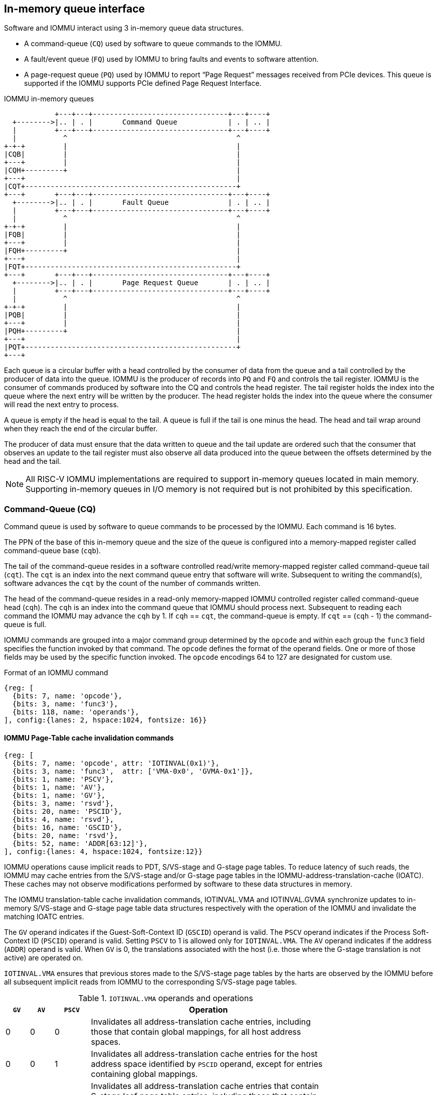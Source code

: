 == In-memory queue interface
Software and IOMMU interact using 3 in-memory queue data structures.

* A command-queue (`CQ`) used by software to queue commands to the IOMMU.

* A fault/event queue (`FQ`) used by IOMMU to bring faults and events to 
  software attention.

* A page-request queue (`PQ`) used by IOMMU to report “Page Request” messages 
  received from PCIe devices. This queue is supported if the IOMMU supports 
  PCIe defined Page Request Interface.

.IOMMU in-memory queues
["ditaa",shadows=false, separation=false, font=courier, fontsize: 16]
....
            +---+---+--------------------------------+---+----+
  +-------->|.. | . |       Command Queue            | . | .. |
  |         +---+---+--------------------------------+---+----+
  |           ^                                        ^
+-+-+         |                                        |
|CQB|         |                                        |
+---+         |                                        |
|CQH+---------+                                        |
+---+                                                  |
|CQT+--------------------------------------------------+
+---+       +---+---+--------------------------------+---+----+
  +-------->|.. | . |       Fault Queue              | . | .. |
  |         +---+---+--------------------------------+---+----+
  |           ^                                        ^
+-+-+         |                                        |
|FQB|         |                                        |
+---+         |                                        |
|FQH+---------+                                        |
+---+                                                  |
|FQT+--------------------------------------------------+
+---+       +---+---+--------------------------------+---+----+
  +-------->|.. | . |       Page Request Queue       | . | .. |
  |         +---+---+--------------------------------+---+----+
  |           ^                                        ^
+-+-+         |                                        |
|PQB|         |                                        |
+---+         |                                        |
|PQH+---------+                                        |
+---+                                                  |
|PQT+--------------------------------------------------+
+---+
....
Each queue is a circular buffer with a head controlled by the consumer of data
from the queue and a tail controlled by the producer of data into the queue.
IOMMU is the producer of records into `PQ` and `FQ` and controls the tail register.
IOMMU is the consumer of commands produced by software into the CQ and controls
the head register. The tail register holds the index into the queue where the
next entry will be written by the producer. The head register holds the index 
into the queue where the consumer will read the next entry to process.

A queue is empty if the head is equal to the tail. A queue is full if the tail
is one minus the head. The head and tail wrap around when they reach the end of
the circular buffer.

The producer of data must ensure that the data written to queue and the
tail update are ordered such that the consumer that observes an update to the 
tail register must also observe all data produced into the queue between the
offsets determined by the head and the tail. 

[NOTE]
====
All RISC-V IOMMU implementations are required to support in-memory queues 
located in main memory. Supporting in-memory queues in I/O memory is not required
but is not prohibited by this specification.
====


=== Command-Queue (CQ)

Command queue is used by software to queue commands to be processed by the 
IOMMU. Each command is 16 bytes.

The PPN of the base of this in-memory queue and the size of the queue is 
configured into a memory-mapped register called command-queue base (`cqb`).

The tail of the command-queue resides in a software controlled read/write 
memory-mapped register called command-queue tail (`cqt`). The `cqt` is an 
index into the next command queue entry that software will write. Subsequent 
to writing the command(s), software advances the `cqt` by the count of the 
number of commands written. 

The head of the command-queue resides in a read-only memory-mapped IOMMU 
controlled register called command-queue head (`cqh`). The `cqh` is an index 
into the command queue that IOMMU should process next. Subsequent to reading
each command the IOMMU may advance the `cqh` by 1. If `cqh` == `cqt`, the 
command-queue is empty. If `cqt` == (`cqh` - 1) the command-queue is full.

IOMMU commands are grouped into a major command group determined by the `opcode`
and within each group the `func3` field specifies the function invoked by that 
command. The `opcode` defines the format of the operand fields. One or more of
those fields may be used by the specific function invoked. The `opcode` 
encodings 64 to 127 are designated for custom use.

.Format of an IOMMU command

[wavedrom, , ]
....
{reg: [
  {bits: 7, name: 'opcode'},
  {bits: 3, name: 'func3'},
  {bits: 118, name: 'operands'},
], config:{lanes: 2, hspace:1024, fontsize: 16}}
....

==== IOMMU Page-Table cache invalidation commands

[wavedrom, , ]
....
{reg: [
  {bits: 7, name: 'opcode', attr: 'IOTINVAL(0x1)'},
  {bits: 3, name: 'func3',  attr: ['VMA-0x0', 'GVMA-0x1']},
  {bits: 1, name: 'PSCV'},
  {bits: 1, name: 'AV'},
  {bits: 1, name: 'GV'},
  {bits: 3, name: 'rsvd'},
  {bits: 20, name: 'PSCID'},
  {bits: 4, name: 'rsvd'},
  {bits: 16, name: 'GSCID'},
  {bits: 20, name: 'rsvd'},
  {bits: 52, name: 'ADDR[63:12]'},
], config:{lanes: 4, hspace:1024, fontsize:12}}
....

IOMMU operations cause implicit reads to PDT, S/VS-stage and G-stage page
tables. To reduce latency of such reads, the IOMMU may cache entries from the 
S/VS-stage and/or G-stage page tables in the IOMMU-address-translation-cache 
(IOATC). These caches may not observe modifications performed by software to 
these data structures in memory.

The IOMMU translation-table cache invalidation commands, IOTINVAL.VMA and 
IOTINVAL.GVMA synchronize updates to in-memory S/VS-stage and G-stage 
page table data structures respectively with the operation of the IOMMU and 
invalidate the matching IOATC entries.

The `GV` operand indicates if the Guest-Soft-Context ID (`GSCID`) operand is 
valid. The `PSCV` operand indicates if the Process Soft-Context ID (`PSCID`) 
operand is valid. Setting `PSCV` to 1 is allowed only for `IOTINVAL.VMA`. The 
`AV` operand indicates if the address (`ADDR`) operand is valid. When `GV` is 0,
 the translations associated with the host (i.e. those where the G-stage 
translation is not active) are operated on.

`IOTINVAL.VMA` ensures that previous stores made to the S/VS-stage page 
tables by the harts are observed by the IOMMU before all subsequent implicit 
reads from IOMMU to the corresponding S/VS-stage page tables.

[[IVMA]]

.`IOTINVAL.VMA` operands and operations
[width=75%]
[%header, cols="2,2,3,20"]
|===
|`GV`|`AV`|`PSCV`| Operation
|0   |0   |0     | Invalidates all address-translation cache entries, including
                   those that contain global mappings, for all host address 
                   spaces.
|0   |0   |1     | Invalidates all address-translation cache entries for the 
                   host address space identified by `PSCID` operand, except for
                   entries containing global mappings.
|0   |1   |0     | Invalidates all address-translation cache entries that 
                   contain S-stage leaf page table entries, including those that
                   contain global mappings, corresponding to the IOVA in `ADDR`
                   operand, for all host address spaces.
|0   |1   |1     | Invalidates all address-translation cache entries that 
                   contain S-stage leaf page table entries corresponding to the 
                   IOVA in `ADDR` operand and that match the host address space 
                   identified by `PSCID` operand, except for entries containing
                   global mappings.
|1   |0   |0     | Invalidates all address-translation cache entries, including
                   those that contain global mappings, for all VM address spaces 
                   associated with `GSCID` operand.
|1   |0   |1     | Invalidates all address-translation cache entries for the 
                   for the VM address space identified by `PSCID` and `GSCID` 
                   operands, except for entries containing global mappings.
|1   |1   |0     | Invalidates all address-translation cache entries that 
                   contain VS-stage leaf page table entries, including those that
                   contain global mappings, corresponding to the IOVA in `ADDR` 
                   operand, for all VM address spaces associated with the `GSCID`
                   operand.
|1   |1   |1     | Invalidates all address-translation cache entries that 
                   contain VS-stage leaf page table entries corresponding to the
                   IOVA in `ADDR` operand, for the VM address space identified by
                   `PSCID` and `GSCID` operands, except for entries containing 
                   global mappings.
|===

`IOTINVAL.GVMA` ensures that previous stores made to the G-stage page 
tables are observed before all subsequent implicit reads from IOMMU to the 
corresponding G-stage page tables. Setting `PSCV` to 1 with IOTINVAL.GVMA
is illegal.

[[IGVMA]]

.`IOTINVAL.GVMA` operands and operations
[width=75%]
[%header, cols="2,2,20"]
|===
| `GV` | `AV`   | Operation
| 0    | n/a    | Invalidates information cached from any level of the 
                  G-stage page table, for all VM address spaces.
| 1    | 0      | Invalidates information cached from any level of the 
                  G-stage page tables, but only for VM address spaces 
                  identified by the `GSCID` operand.
| 1    | 1      | Invalidates information cached from leaf G-stage page 
                  table entries corresponding to the guest-physical-address in
                  `ADDR` operand, for only for VM address spaces identified 
                  `GSCID` operand.
|===

[NOTE]
====
Conceptually, an implementation might contain two address-translation caches: 
one that maps guest virtual addresses to guest physical addresses, and another
that maps guest physical addresses to supervisor physical addresses. 
`IOTINVAL.GVMA` need not invalidte the former cache, but it must invalidate 
entries from the latter cache that match the `IOTINVAL.GVMA` address and
`GSCID` operands.

More commonly, implementations contain address-translation caches that map 
guest virtual addresses directly to supervisor physical addresses, removing a 
level of indirection. For such implementations, any entry whose guest virtual
address maps to a guest physical address that matches the `IOTINVAL.GVMA` 
address and `GSCID` arguments must be invalidated. Selectively invalidating 
entries in this fashion requires tagging them with the guest physical address,
which is costly, and so a common technique is to invalidate all entries that 
match the `GSCID` argument, regardless of the address argument.

Simpler implementations may ignore the operand of `IOTINVAL.VMA` and/or 
`IOTINVAL.GVMA` and always perform a global invalidation of all 
address-translation entries.
====

==== IOMMU Command-queue Fence commands

[wavedrom, , ]
....
{reg: [
  {bits: 7, name: 'opcode', attr: 'IOFENCE(0x2)'},
  {bits: 3, name: 'func3',  attr: 'C-0x0'},
  {bits: 1, name: 'PR'},
  {bits: 1, name: 'PW'},
  {bits: 1, name: 'AV'},
  {bits: 1, name: 'WIS'},
  {bits: 18, name: 'rsvd'},
  {bits: 32, name: 'DATA'},
  {bits: 2, name: 'rsvd'},
  {bits: 62, name: 'ADDR[63:2]'},
], config:{lanes: 4, hspace:1024, fontsize:12}}
....

The IOMMU fetches commands from the CQ in order but the IOMMU may execute the 
fetched commands out of order. The IOMMU advancing `cqh` is not a guarantee 
that the commands fetched by the IOMMU have been executed or committed. 

A `IOFENCE.C` command guarantees that all previous commands fetched from the CQ 
have been completed and committed. 

The commands may be used to order memory accesses from I/O devices connected to
the IOMMU as viewed by the IOMMU, other RISC-V harts, and external devices or 
co-processors. The `PR` and `PW` bits can be used to request that the IOMMU ensure 
that all previous requests from devices that have already been processed by the
IOMMU be committed to a global ordering point such that they can be observed by
all RISC-V harts and IOMMUs in the machine. 

The wired-interrupt-signaling (`WIS`) bit when set to 1 causes a wired-interrupt
from the command queue to be generated (by setting `cqcsr.fence_w_ip` - <<CSR>>)
on completion of `IOFENCE.C`. This bit is reserved if the IOMMU does not support
wired-interrupts or wired-interrupts have not been enabled 
(i.e., `fctrl.WIS == 0`).

[NOTE]
====
Software should ensure that all previous read and writes processed by the IOMMU
have been committed to a global ordering point before reclaiming memory that was
previously made accessible to a device. A safe sequence for such memory 
reclamation is to first update the page tables to disallow access to the memory 
from the device and then use the `IOTINVAL.VMA` or `IOTINVAL.GVMA` appropriately 
to synchronize the IOMMU with the update to the page table. As part of the 
synchronization if the memory reclaimed was previously made read accessible to 
the device then request ordering of all previous reads; else if the memory 
reclaimed was previously made write accessible to the device then request 
ordering of all previous reads and writes. Ordering previous reads may be 
required if the reclaimed memory will be used to hold data that must not be made
visible to the device.

The ordering guarantees are made for accesses to main-memory. For accesses to 
I/O memory, the ordering guarantees are implementation and I/O protocol 
defined.

Simpler implementations may unconditionally order all previous memory accesses
globally.
====

The `AV` command operand indicates if `ADDR[63:2]` operand and `DATA` operands are 
valid. If `AV`=1, the IOMMU writes `DATA` to memory at a 4-byte aligned address 
`ADDR[63:2] * 4` as a 4-byte store. 

[NOTE]
====
Software may configure the `ADDR[63:2]` command operand to specify the address 
of the `seteipnum_le`/`seteipnum_be` register in an IMSIC to cause an external 
interrupt notification on `IOFENCE.C` completion. Alternatively, software may 
program `ADDR[63:2]` to a memory location and use `IOFENCE.C` to set a flag in
memory indicating command completion.
====

==== IOMMU directory cache commands

[wavedrom, , ]
....
{reg: [
  {bits: 7, name: 'opcode', attr: 'IODIR(0x2)'},
  {bits: 3, name: 'func3',  attr: ['INVAL_DDT-0x0', 'INVAL_PDT-0x1']},
  {bits: 1, name: 'DV'},
  {bits: 5, name: 'rsvd'},
  {bits: 20, name: 'PID'},
  {bits: 4, name: 'rsvd'},
  {bits: 24, name: 'DID'},
  {bits: 64, name: 'rsvd'},
], config:{lanes: 4, hspace:1024, fontsize:12}}
....

IOMMU operations cause implicit reads to DDT and/or PDT. To reduce latency of 
such reads, the IOMMU may cache entries from the DDT and/or PDT in IOMMU 
directory caches. These caches may not observe modifications performed by 
software to these data structures in memory.

[[IDDT]]

The IOMMU DDT cache invalidation command, `IODIR.INVAL_DDT` synchronize updates 
to DDT with the operation of the IOMMU and flushes the matching cached entries.

[[IPDT]]

The IOMMU PDT cache invalidation command, `IODIR.INVAL_PDT` synchronize updates 
to PDT with the operation of the IOMMU and flushes the matching cached entries.

The `DV` operand indicates if the device ID (`DID`) operand is valid. The `DV`
operand must be 1 for `IODIR.INVAL_PDT`.

`IODIR.INVAL_DDT` guarantees that any previous stores made by a RISC-V hart to 
the DDT are observed before all subsequent implicit reads from IOMMU to DDT. 
If `DV` is 0, then the command invalidates all  DDT and PDT entries cached for 
all devices. If `DV` is 1, then the command invalidates cached leaf level DDT 
entry for the device identified by `DID` operand and all associated PDT entries.
The `PID` operand is reserved for `IODIR.INVAL_DDT`.

`IODIR.INVAL_PDT` guarantees that any previous stores made by a RISC-V hart to 
the PDT are observed before all subsequent implicit reads from IOMMU to PDT. 
The command invalidates cached leaf PDT entry for the specified `PID` and `DID`.

[NOTE]
====
Some fields in the Device-context or Process-context may be guest-physical
addresses. An implementation when caching the device-context or process-context
may cache these fields after translating them to a supervisor physical address.
Other implementations may cache them as guest-physical addresses itself and 
translate them to a supervisor physical address using a G-stage page table just 
prior to accessing memory referenced by these addresses.

If G-stage page table used for these translations are modified, software must 
issue the appropriate `IODIR` command as some implementations may choose to 
cache the translated supervisor physical address pointer in the IOMMU directory
caches.

`IOTINVAL` command has no effect on the IOMMU directory caches.
====

==== IOMMU ATS commands

This command is supported if `capabilities.ATS` is set to 1.

[wavedrom, , ]
....
{reg: [
  {bits: 7, name: 'opcode', attr: 'ATS(0x4)'},
  {bits: 3, name: 'func3',  attr: ['INVAL-0x0', 'PRGR-0x1']},
  {bits: 1, name: 'DSV'},
  {bits: 1, name: 'PV'},
  {bits: 4, name: 'rsvd'},
  {bits: 20, name: 'PID'},
  {bits: 4, name: 'rsvd'},
  {bits: 8, name: 'DSEG'},
  {bits: 16, name: 'RID'},
  {bits: 64, name: 'PAYLOAD'},
], config:{lanes: 4, hspace:1024, fontsize:12}}
....
The `ATS.INVAL` command instructs the IOMMU to send a “Invalidation Request” 
message to the PCIe device function identified by `RID`. An 
“Invalidation Request” message is used to clear a specific subset of the 
address range from the address translation cache in a device function. The 
`ATS.INVAL` command completes when an “Invalidation Completion” response message
is received from the device or a protocol defined timeout occurs while waiting
for a response. The IOMMU may advance the `cqh` and fetch more commands from 
CQ while a response is awaited. 

[NOTE]
====
Software that needs to know if the invalidation operation completed on the 
device may use the IOMMU command-queue fence command (`IOFENCE.C`) to wait for 
the responses to all prior “Invalidation Request” messages. The `IOFENCE.C` is 
guaranteed to not complete before all previously fetched commands were executed
and completed. A previously fetched ATS command to invalidate device ATC does 
not complete till either the request times out or a valid response is received
from the device.
====

The `ATS.PRGR` command instructs the IOMMU to send a “Page Request Group 
Response” message to the PCIe device function identified by the `RID`. The 
“Page Request Group Response” message is used by system hardware and/or 
software to communicate with the device functions page-request interface to 
signal completion of a “Page Request”, or the catastrophic failure of the 
interface.

If the `PV` operand is set to 1, the message is generated with a PASID with the
PASID field set to the `PID` operand. 

The `PAYLOAD` operand of the command is used to form the message body. 

[NOTE]
====
The format of the payload of an ATS "Invalidation Request" message is 
specified by the PCIe specification. Software specifies the untranslated 
address range to be invalidated in the payload.
====

[NOTE]
====
The format of the payload of an ATS "Page Request Group Response" message is
specified by the PCIe specification. The `PAYLOAD[15:0]` bits are used as 
the contents of the bytes 8 and 9 of the message.
====

If the `DSV` operand is 1, then a valid destination segment number is specified 
by the `DSEG` operand.

[[FAULT_QUEUE]]
=== Fault/Event-Queue (`FQ`)
Fault/Event queue is an in-memory queue data structure used to report events 
and faults raised when processing transactions. Each fault record is 32 bytes.

The PPN of the base of this in-memory queue and the size of the queue is 
configured into a memory-mapped register called fault-queue base (`fqb`).

The tail of the fault-queue resides in a IOMMU controlled read-only 
memory-mapped register called `fqt`.  The `fqt` is an index into the next fault 
record that IOMMU will write in the fault-queue. Subsequent to writing the 
record, the IOMMU advances the `fqt` by 1. The head of the fault-queue resides 
in a read/write memory-mapped software controlled register called `fqh`. The `fqh`
is an index into the next fault record that SW should process next. Subsequent
to processing fault record(s) software advances the `fqh` by the count of the 
number of fault records processed. If `fqh` == `fqt`, the fault-queue is empty. If
`fqt` == (`fqh` - 1) the fault-queue is full.

.Fault-queue record
[wavedrom, , ]
....
{reg: [
  {bits: 24, name: 'DID'},
  {bits: 20, name: 'PID'},
  {bits:  1, name: 'PV'},
  {bits:  1, name: 'PRIV'},
  {bits:  6, name: 'TTYP'},
  {bits: 12, name: 'CAUSE'},
  {bits: 32, name: 'for custom use'},
  {bits: 32, name: 'reserved'},
  {bits: 64, name: 'iotval'},
  {bits: 64, name: 'iotval2'},
], config:{lanes: 8, hspace:1024, fontsize:12}}
....
The `CAUSE` is a code indicating the cause of the fault/event.

[[FAULT_CAUSE]]
.Fault record `CAUSE` field encodings
[width=75%]
[%header, cols="4,20,6"]
|===
|CAUSE | Description                         | Reported if `DTF` is 1?
|0     | Instruction address misaligned      | No
|1     | Instruction access fault            | No
|4     | Read address misaligned             | No
|5     | Read access fault                   | No
|6     | Write/AMO address misaligned        | No
|7     | Write/AMO access fault              | No
|12    | Instruction page fault              | No
|13    | Read page fault                     | No
|15    | Write/AMO page fault                | No
|20    | Instruction guest page fault        | No
|21    | Read guest-page fault               | No
|23    | Write/AMO guest-page fault          | No
|256   | All inbound transactions disallowed | Yes
|257   | DDT entry load access fault         | Yes
|258   | DDT entry not valid                 | Yes
|259   | DDT entry misconfigured             | Yes
|260   | Transaction type disallowed         | No
|261   | MSI PTE load access fault           | No
|262   | MSI PTE not valid                   | No
|263   | MSI PTE misconfigured               | No
|264   | MRIF access fault                   | No
|265   | PDT entry load access fault         | No
|266   | PDT entry not valid                 | No
|267   | PDT entry misconfigured             | No
|268   | DDT data corruption                 | No
|269   | PDT data corruption                 | No
|270   | MSI PT data corruption              | No
|271   | MSI MRIF data corruption            | No
|272   | Internal datapath error             | No
|273   | IOMMU MSI write access fault        | Yes
|===

The `TTYP` field reports inbound transaction type.

.Fault record `TTYP` field encodings
[width=75%]
[%header, cols="3,20"]
|===
|TTYP   | Description
|0      | None. Fault not caused by an inbound transaction.
|1      | Untranslated read for execute transaction
|2      | Untranslated read transaction
|3      | Untranslated write/AMO transaction
|4      | Translated read for execute transaction
|5      | Translated read transaction
|6      | Translated write/AMO transaction
|7      | PCIe ATS Translation Request
|8      | Message Request
|9 - 15 | Reserved
|16 - 31| Reserved for custom use
|===

If the `TTYP` is a transaction with an IOVA then its reported in `iotval`. If 
the `TTYP` is a message request then the message code is reported in `iotval`.
If `TTYP` is 0, then the value reported in `iotval` and `iotval2` fields is 
as defined by the `CAUSE`.

`DID` holds the `device_id` of the transaction. If `PV` is 0, then `PID` and 
`PRIV` are 0. If `PV` is 1, the `PID` holds a `process_id` of the transaction 
and if the privilege of the transaction was Supervisor then `PRIV` bit is 1 
else its 0. The `DID`, `PV`, `PID`, and `PRIV` fields are 0 if `TTYP` is 0.

If the `CAUSE` is a guest-page fault then the guest-physical-address right 
shifted by 2 is reported in `iotval2[63:2]`. If bit 0 of `iotval2` 1, then 
guest-page-fault was caused by an implicit memory access for VS-stage address
translation. If bit 0 of `iotval2` is 1, and the implicit access was a write
then bit 1 is set to 1 else its set to 0.

The IOMMU may be unable to report faults through the fault-queue due to error 
conditions such as the fault-queue being full or the IOMMU encountering access
faults when attempting to access the queue memory. A memory-mapped fault 
control and status register (`fqcsr`) holds information about such faults. If 
the fault-queue full condition is detected the IOMMU sets a fault-queue overflow
(`fqof`) bit in fqcsr. If the IOMMU encounters a fault in accessing the 
fault-queue memory, the IOMMU sets a fault-queue memory access fault (`fqmf`) 
bit in `fqcsr`. While either error bits are set in `fqcsr`, the IOMMU discards 
the record that led to the fault and all further fault records. When an error 
bit is in the `fqcsr` changes state from 0 to 1 or when a new fault record is
produced in the fault-queue, fault interrupt pending (`fip`) bit is set in the 
`fqcsr`. 

The IOMMU may identify multiple requests as having detected an identical fault. 
In such cases the IOMMU may report each of those faults individually, or report 
the the fault for a subset, including one, of requests.

[[PRQ]]
=== Page-Request-Queue (`PQ`)
Page-request queue is an in-memory queue data structure used to report PCIe 
ATS “Page Request” and "Stop Marker" messages to software. The base PPN of 
this in-memory queue and the size of the queue is configured into a 
memory-mapped register called page-request queue base (`pqb`). 
Each Page-Request record is 16 bytes.

The tail of the queue resides in a IOMMU controlled read-only memory-mapped 
register called `pqt`.  The `pqt` holds an index into the queue where the next 
page-request message will be written by the IOMMU. Subsequent to writing the 
message, the IOMMU advances the `pqt` by 1. 

The head of the queue resides in a software controlled read/write memory-mapped
register called `pqh`. The `pqh` holds an index into the queue where the next 
page-request message will be received by software. Subsequent to processing the
message(s) software advances the `pqh` by the count of the number of messages 
processed.

If `pqh` == `pqt`, the page-request queue is empty. 

If `pqt` == (`pqh` - 1) the page-request queue is full.

The IOMMU may be unable to report "Page Request" messages through the queue due
to error conditions such as the queue being disabled, queue being full, or the
IOMMU encountering access faults when attempting to access queue memory. A 
memory-mapped page-request queue control and status register (`pqcsr`) is used
to hold information about such faults.  On a page queue full condition the 
page-request-queue overflow (`pqof`) bit is set in `pqcsr`. If the IOMMU 
encountered a fault in accessing the queue memory, page-request-queue memory 
access fault (`pqmf`) bit in `pqcsr`. While either error bits are set in 
`pqcsr`, the IOMMU discards all subsequent "Page Request" messages; including
the message that caused the error bits to be set. "Page request" messages that
do not require a response, i.e. those with the "Last Request in PRG" field is 0,
are silently discarded. "Page request" messages that require a response, i.e. 
those with "Last Request in PRG" field set to 1 and are not Stop Marker 
messages, may be auto-completed by an IOMMU generated “Page Request Group 
Response” message as specified in <<ATS_PRI>>.

When an error bit is in the `pqcsr` changes state from 0 to 1 or when a new 
message is produced in the queue, page-request-queue interrupt pending (`pip`) 
bit is set in the `pqcsr`. 

.Page-request-queue record
[wavedrom, , ]
....
{reg: [
  {bits: 24, name: 'DID'},
  {bits: 20, name: 'PID'},
  {bits:  1, name: 'PV'},
  {bits:  1, name: 'PRIV'},
  {bits:  1, name: 'X'},
  {bits: 17, name: 'reserved'},
  {bits: 64, name: 'PAYLOAD'},
], config:{lanes: 4, hspace:1024, fontsize:12}}
....

The `DID` field holds the requester ID from the message. The `PID` field is 
valid if `PV` is 1 and reports the PASID from message. `PRIV` is set to 0 if the
message did not have a PASID, otherwise it holds the “Privilege Mode Requested” 
bit from the TLP. `X` bit is set to 0 if the message did not have a PASID, 
otherwise it reports the “Execute Requested” bit from the TLP. All other fields
are set to 0. The payload of the “Page Request” message (bytes 0x08 through 0x0F
of the message) is held in the `PAYLOAD` field.

